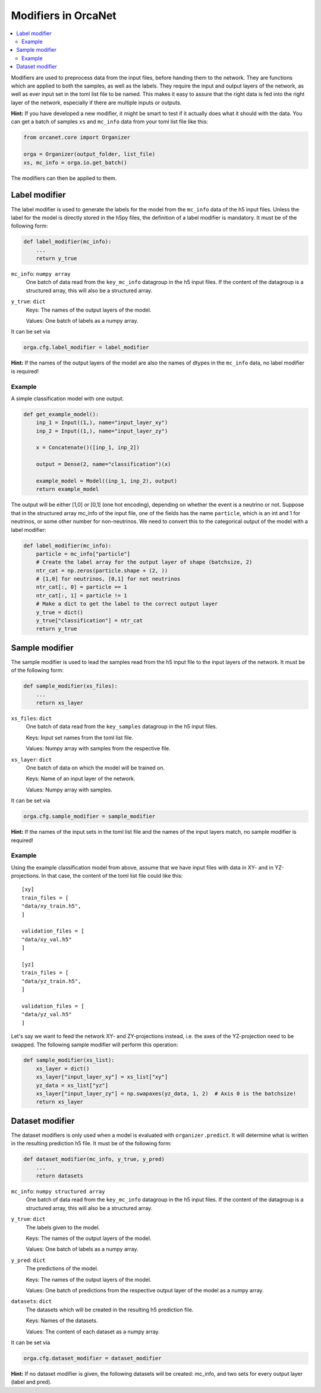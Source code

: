Modifiers in OrcaNet
====================
.. contents:: :local:

Modifiers are used to preprocess data from the input files, before handing them
to the network.
They are functions which are applied to both the samples, as well as the labels.
They require the input and output layers of the network, as well as ever input
set in the toml list file to be named.
This makes it easy to assure that the right data is fed into the right layer of
the network, especially if there are multiple inputs or outputs.

**Hint:** If you have developed a new modifier, it might be smart to test if it
actually does what it should with the data.
You can get a batch of samples ``xs`` and ``mc_info`` data from your toml
list file like this:

.. code-block:: python

    from orcanet.core import Organizer

    orga = Organizer(output_folder, list_file)
    xs, mc_info = orga.io.get_batch()

The modifiers can then be applied to them.

Label modifier
--------------
The label modifier is used to generate the labels for the model from the
``mc_info`` data of the h5 input files. Unless the label for the model
is directly stored in the h5py files, the definition of a label modifier
is mandatory.
It must be of the following form:

.. code-block:: python

    def label_modifier(mc_info):
        ...
        return y_true

``mc_info``: ``numpy array``
    One batch of data read from the ``key_mc_info`` datagroup in the h5 input
    files.
    If the content of the datagroup is a structured array, this will
    also be a structured array.
``y_true``: ``dict``
    Keys: The names of the output layers of the model.

    Values: One batch of labels as a numpy array.

It can be set via

.. code-block:: python

    orga.cfg.label_modifier = label_modifier

**Hint:** If the names of the output layers of the model are also the
names of dtypes in the ``mc_info`` data, no label modifier is required!

Example
^^^^^^^

A simple classification model with one output.

.. code-block:: python

    def get_example_model():
        inp_1 = Input((1,), name="input_layer_xy")
        inp_2 = Input((1,), name="input_layer_zy")

        x = Concatenate()([inp_1, inp_2])

        output = Dense(2, name="classification")(x)

        example_model = Model((inp_1, inp_2), output)
        return example_model

The output will be either [1,0] or [0,1] (one hot encoding), depending on
whether the event is a neutrino or not.
Suppose that in the structured array mc_info of the input file, one of the
fields has the name ``particle``, which is an int and 1 for neutrinos, or
some other number for non-neutrinos.
We need to convert this to the categorical output of the model with a label
modifier:

.. code-block:: python

    def label_modifier(mc_info):
        particle = mc_info["particle"]
        # Create the label array for the output layer of shape (batchsize, 2)
        ntr_cat = np.zeros(particle.shape + (2, ))
        # [1,0] for neutrinos, [0,1] for not neutrinos
        ntr_cat[:, 0] = particle == 1
        ntr_cat[:, 1] = particle != 1
        # Make a dict to get the label to the correct output layer
        y_true = dict()
        y_true["classification"] = ntr_cat
        return y_true

Sample modifier
---------------
The sample modifier is used to lead the samples read from the h5 input
file to the input layers of the network.
It must be of the following form:

.. code-block:: python

    def sample_modifier(xs_files):
        ...
        return xs_layer

``xs_files``: ``dict``
    One batch of data read from the ``key_samples`` datagroup in the h5 input
    files.

    Keys: Input set names from the toml list file.

    Values: Numpy array with samples from the respective file.
``xs_layer``: ``dict``
    One batch of data on which the model will be trained on.

    Keys: Name of an input layer of the network.

    Values: Numpy array with samples.

It can be set via

.. code-block:: python

    orga.cfg.sample_modifier = sample_modifier

**Hint:** If the names of the input sets in the toml list file and the names of
the input layers match, no sample modifier is required!


Example
^^^^^^^
Using the example classification model from above, assume that we have
input files with data in XY- and in YZ-projections.
In that case, the content of the toml list file could like this::

    [xy]
    train_files = [
    "data/xy_train.h5",
    ]

    validation_files = [
    "data/xy_val.h5"
    ]

    [yz]
    train_files = [
    "data/yz_train.h5",
    ]

    validation_files = [
    "data/yz_val.h5"
    ]

Let's say we want to feed the network XY- and ZY-projections instead, i.e. the
axes of the YZ-projection need to be swapped.
The following sample modifier will perform this operation:

.. code-block:: python

    def sample_modifier(xs_list):
        xs_layer = dict()
        xs_layer["input_layer_xy"] = xs_list["xy"]
        yz_data = xs_list["yz"]
        xs_layer["input_layer_zy"] = np.swapaxes(yz_data, 1, 2)  # Axis 0 is the batchsize!
        return xs_layer

Dataset modifier
----------------
The dataset modifiers is only used when a model is evaluated with
``organizer.predict``.
It will determine what is written in the resulting
prediction h5 file.
It must be of the following form:

.. code-block:: python

    def dataset_modifier(mc_info, y_true, y_pred)
        ...
        return datasets

``mc_info``: ``numpy structured array``
    One batch of data read from the ``key_mc_info`` datagroup in the h5 input
    files.
    If the content of the datagroup is a structured array, this will
    also be a structured array.
``y_true``: ``dict``
    The labels given to the model.

    Keys: The names of the output layers of the model.

    Values: One batch of labels as a numpy array.
``y_pred``: ``dict``
    The predictions of the model.

    Keys: The names of the output layers of the model.

    Values: One batch of predictions from the respective output layer of the
    model as a numpy array.
``datasets``: ``dict``
    The datasets which will be created in the resulting h5
    prediction file.

    Keys: Names of the datasets.

    Values: The content of each dataset as a numpy array.

It can be set via

.. code-block:: python

    orga.cfg.dataset_modifier = dataset_modifier

**Hint:** If no dataset modifier is given, the following datasets will be
created: mc_info, and two sets for every output layer (label and pred).
